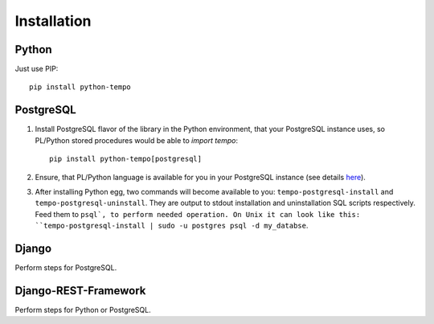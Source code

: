 ============
Installation
============

Python
======
Just use PIP::

    pip install python-tempo

PostgreSQL
==========
1) Install PostgreSQL flavor of the library in the Python environment,
   that your PostgreSQL instance uses, so PL/Python stored procedures would be
   able to `import tempo`::

     pip install python-tempo[postgresql]

2) Ensure, that PL/Python language is available for you in your
   PostgreSQL instance (see details `here
   <http://www.postgresql.org/docs/9.4/static/plpython.html>`_).

3) After installing Python egg, two commands will become available to you:
   ``tempo-postgresql-install`` and ``tempo-postgresql-uninstall``.
   They are output to stdout installation and uninstallation SQL scripts
   respectively. Feed them to ``psql`, to perform needed operation. On Unix it
   can look like this:
   ``tempo-postgresql-install | sudo -u postgres psql -d my_databse``.

Django
======
Perform steps for PostgreSQL.

Django-REST-Framework
=====================
Perform steps for Python or PostgreSQL.
